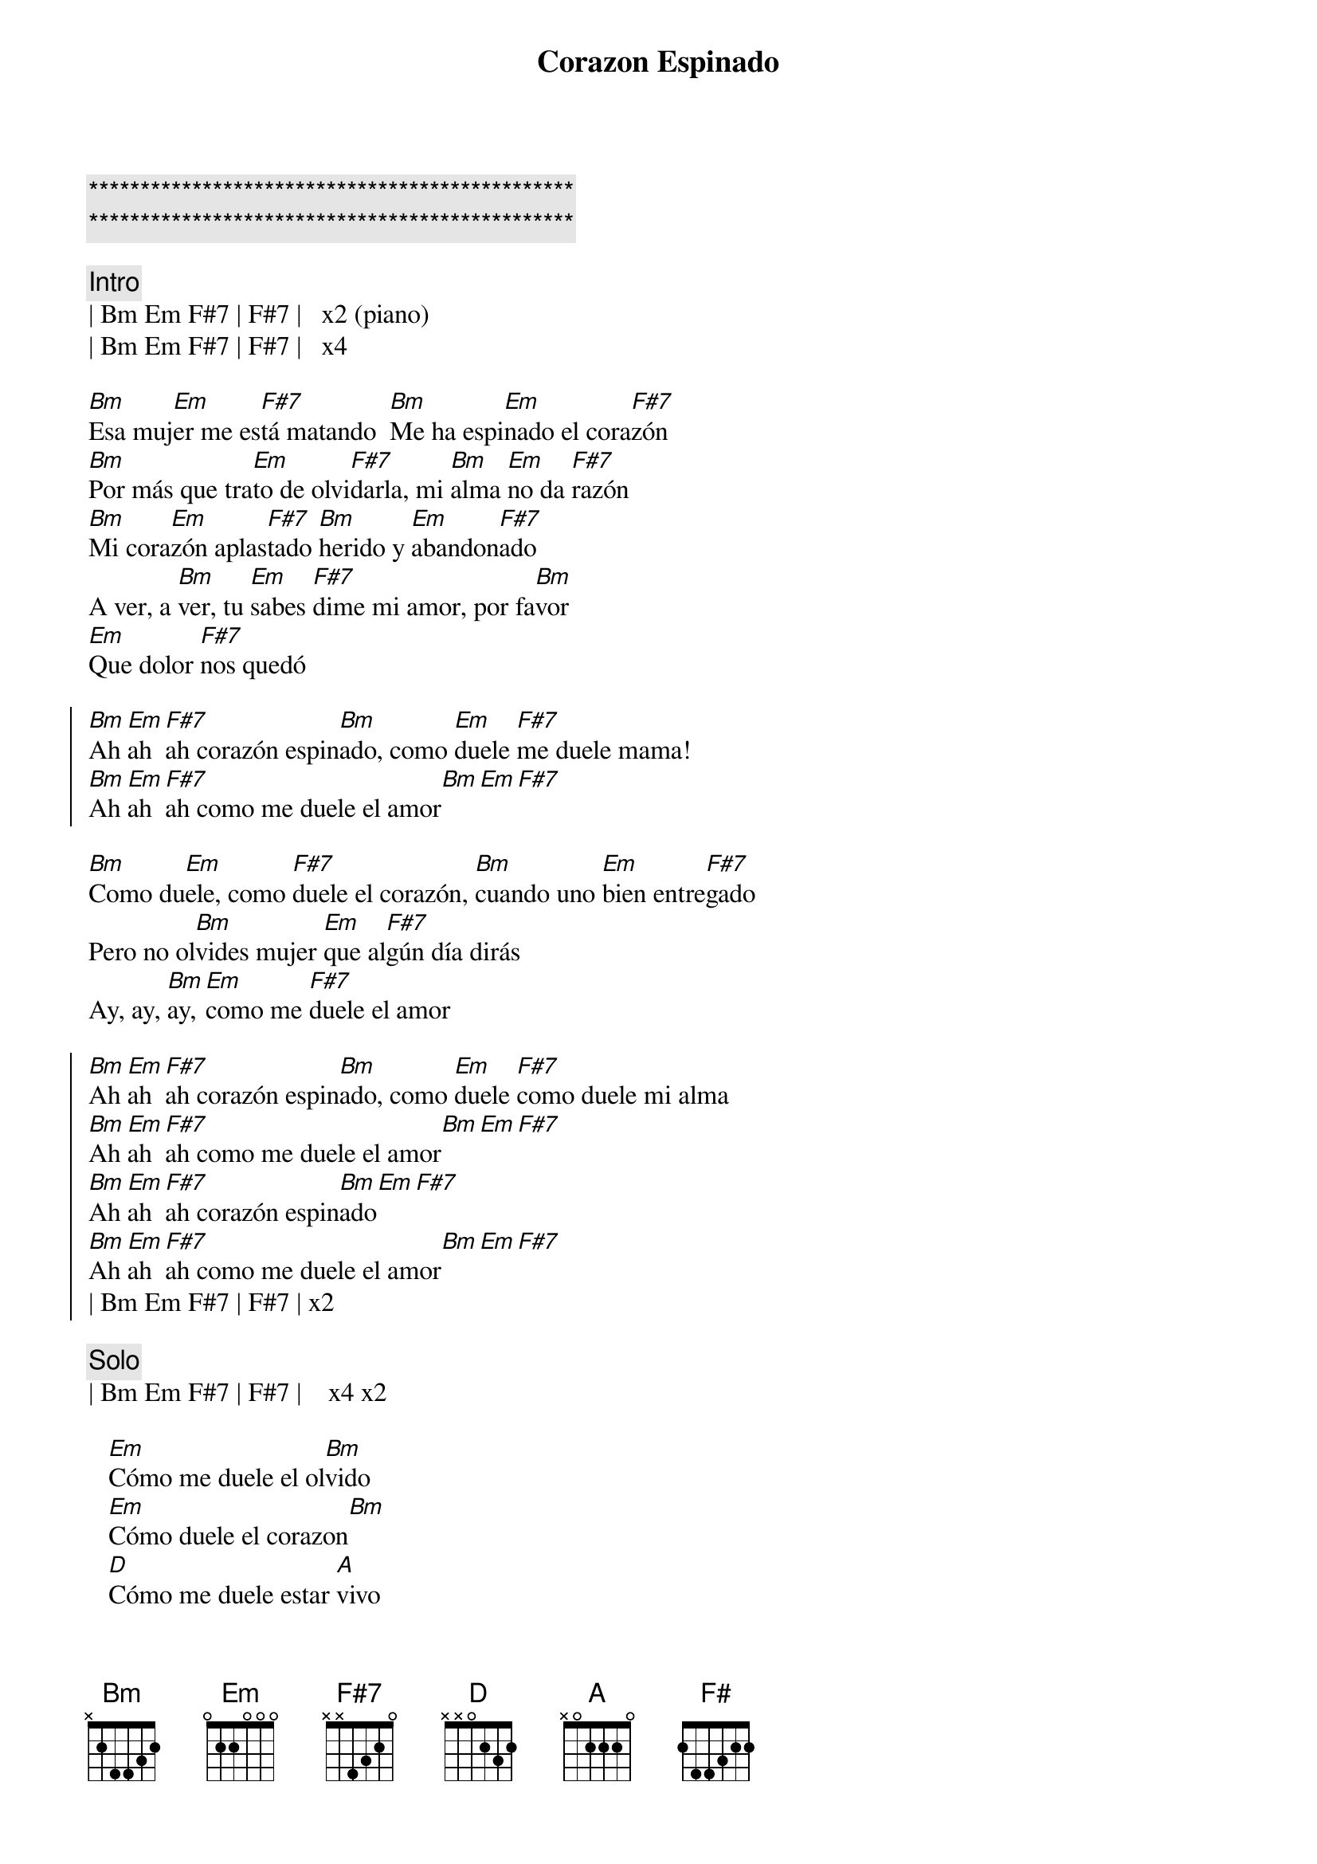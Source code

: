 
{c:***********************************************}
{c:***********************************************}

{t:Corazon Espinado}
{artist:Santana}
{tempo:120}
{key:Bm}
{time:4/4}

{c:Intro}
| Bm Em F#7 | F#7 |   x2 (piano)
| Bm Em F#7 | F#7 |   x4

{sov}
[Bm]Esa muj[Em]er me es[F#7]tá matando  [Bm]Me ha espi[Em]nado el cora[F#7]zón
[Bm]Por más que tra[Em]to de olvi[F#7]darla, mi [Bm]alma [Em]no da [F#7]razón
[Bm]Mi cora[Em]zón aplas[F#7]tado [Bm]herido y [Em]abandon[F#7]ado
A ver, a [Bm]ver, tu [Em]sabes [F#7]dime mi amor, por fa[Bm]vor
[Em]Que dolor [F#7]nos quedó
{eov}

{soc}
[Bm]Ah [Em]ah [F#7]ah corazón espin[Bm]ado, como [Em]duele [F#7]me duele mama!
[Bm]Ah [Em]ah [F#7]ah como me duele el amor[Bm][Em][F#7]
{eoc}
    
{sov}
[Bm]Como du[Em]ele, como [F#7]duele el corazón, [Bm]cuando uno [Em]bien entre[F#7]gado
Pero no ol[Bm]vides mujer [Em]que al[F#7]gún día dirás
Ay, ay, [Bm]ay, [Em]como me [F#7]duele el amor
{eov}

{soc}
[Bm]Ah [Em]ah [F#7]ah corazón espin[Bm]ado, como [Em]duele [F#7]como duele mi alma
[Bm]Ah [Em]ah [F#7]ah como me duele el amor[Bm][Em][F#7]
[Bm]Ah [Em]ah [F#7]ah corazón espin[Bm]ado[Em][F#7]
[Bm]Ah [Em]ah [F#7]ah como me duele el amor[Bm][Em][F#7]
| Bm Em F#7 | F#7 | x2
{eoc}

{c:Solo}
| Bm Em F#7 | F#7 |    x4 x2

{sob}
   [Em]Cómo me duele el ol[Bm]vido 
   [Em]Cómo duele el corazon[Bm] 
   [D]Cómo me duele estar [A]vivo 
   [Em]Sin tenerte a un lado amor 
   [F#7]Corazón espi[Bm]nado[Em] , [F#7]Corazón espi[Bm]nado[Em]
   [F#7]Corazón espi[Bm]nado[Em] , [F#7]Corazón espi[Bm]nado[F#7][F#7][F#7]
{eob}

{c:Solo}
| Bm F#7 | Bm F#7 |    x4

{c:Outro}
   [Bm]Corazón [F#]espinado , [Bm]Corazón es[F#]pinado 
   [Bm]Corazón [F#]espinado , [Bm]Corazón es[F#]pinado 

{c:Coda}
| Bm Em F#7 | F# |      x8



